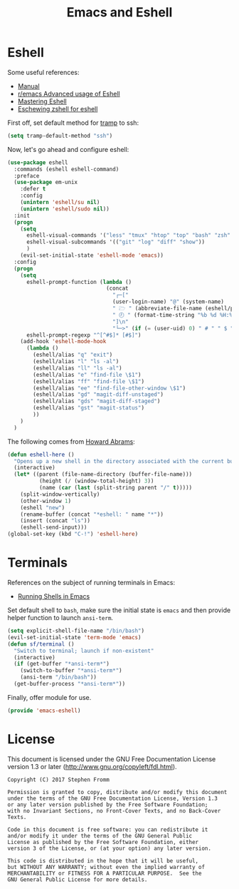 #+TITLE: Emacs and Eshell
#+PROPERTY: header-args :tangle ~/.emacs.d/site-lisp/emacs-eshell.el

* Eshell

Some useful references:

- [[https://www.gnu.org/software/emacs/manual/html_mono/eshell.html][Manual]]
- [[https://www.reddit.com/r/emacs/comments/1zkj2d/advanced_usage_of_eshell/][r/emacs Advanced usage of Eshell]]
- [[https://www.masteringemacs.org/article/complete-guide-mastering-eshell][Mastering Eshell]]
- [[http://www.howardism.org/Technical/Emacs/eshell-fun.html][Eschewing zshell for eshell]]

First off, set default method for [[https://www.gnu.org/software/tramp/][tramp]] to ssh:

#+BEGIN_SRC emacs-lisp
(setq tramp-default-method "ssh")
#+END_SRC

Now, let's go ahead and configure eshell:

#+BEGIN_SRC emacs-lisp
  (use-package eshell
    :commands (eshell eshell-command)
    :preface
    (use-package em-unix
      :defer t
      :config
      (unintern 'eshell/su nil)
      (unintern 'eshell/sudo nil))
    :init
    (progn
      (setq
        eshell-visual-commands '("less" "tmux" "htop" "top" "bash" "zsh" "fish" "docker")
        eshell-visual-subcommands '(("git" "log" "diff" "show"))
        )
      (evil-set-initial-state 'eshell-mode 'emacs))
    :config
    (progn
      (setq
        eshell-prompt-function (lambda ()
                                 (concat
                                   "┌─["
                                   (user-login-name) "@" (system-name)
                                   " 🗁 " (abbreviate-file-name (eshell/pwd))
                                   " 🕗 " (format-time-string "%b %d %H:%M" (current-time))
                                   "]\n"
                                   "└─>" (if (= (user-uid) 0) " # " " $ ")))
        eshell-prompt-regexp "^[^#$]* [#$]")
      (add-hook 'eshell-mode-hook
        (lambda ()
          (eshell/alias "q" "exit")
          (eshell/alias "l" "ls -al")
          (eshell/alias "ll" "ls -al")
          (eshell/alias "e" "find-file \$1")
          (eshell/alias "ff" "find-file \$1")
          (eshell/alias "ee" "find-file-other-window \$1")
          (eshell/alias "gd" "magit-diff-unstaged")
          (eshell/alias "gds" "magit-diff-staged")
          (eshell/alias "gst" "magit-status")
          ))
      )
    )
#+END_SRC

The following comes from [[https://github.com/howardabrams/dot-files/blob/master/emacs-eshell.org][Howard Abrams]]:

#+BEGIN_SRC emacs-lisp
  (defun eshell-here ()
    "Opens up a new shell in the directory associated with the current buffer's file."
    (interactive)
    (let* ((parent (file-name-directory (buffer-file-name)))
            (height (/ (window-total-height) 3))
            (name (car (last (split-string parent "/" t)))))
      (split-window-vertically)
      (other-window 1)
      (eshell "new")
      (rename-buffer (concat "*eshell: " name "*"))
      (insert (concat "ls"))
      (eshell-send-input)))
  (global-set-key (kbd "C-!") 'eshell-here)
#+END_SRC

* Terminals

References on the subject of running terminals in Emacs:

- [[http://www.masteringemacs.org/article/running-shells-in-emacs-overview][Running Shells in Emacs]]

Set default shell to =bash=, make sure the initial state is =emacs= and
then provide helper function to launch =ansi-term=.

#+BEGIN_SRC emacs-lisp
  (setq explicit-shell-file-name "/bin/bash")
  (evil-set-initial-state 'term-mode 'emacs)
  (defun sf/terminal ()
    "Switch to terminal; launch if non-existent"
    (interactive)
    (if (get-buffer "*ansi-term*")
      (switch-to-buffer "*ansi-term*")
      (ansi-term "/bin/bash"))
    (get-buffer-process "*ansi-term*"))
#+END_SRC

Finally, offer module for use.

#+BEGIN_SRC emacs-lisp
(provide 'emacs-eshell)
#+END_SRC

* License

This document is licensed under the GNU Free Documentation License
version 1.3 or later (http://www.gnu.org/copyleft/fdl.html).

#+BEGIN_SRC 
Copyright (C) 2017 Stephen Fromm

Permission is granted to copy, distribute and/or modify this document
under the terms of the GNU Free Documentation License, Version 1.3
or any later version published by the Free Software Foundation;
with no Invariant Sections, no Front-Cover Texts, and no Back-Cover Texts.

Code in this document is free software: you can redistribute it
and/or modify it under the terms of the GNU General Public
License as published by the Free Software Foundation, either
version 3 of the License, or (at your option) any later version.

This code is distributed in the hope that it will be useful,
but WITHOUT ANY WARRANTY; without even the implied warranty of
MERCHANTABILITY or FITNESS FOR A PARTICULAR PURPOSE.  See the
GNU General Public License for more details.
#+END_SRC
